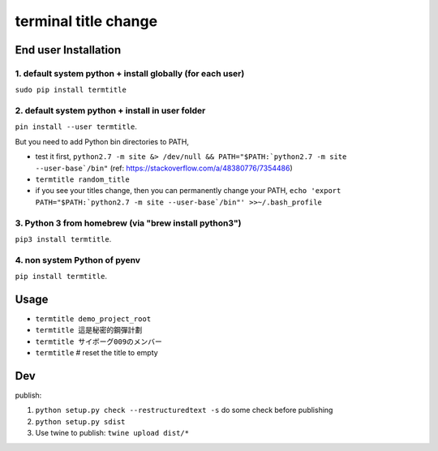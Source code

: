 terminal title change
=====================

End user Installation
---------------------

1. default system python + install globally (for each user)
^^^^^^^^^^^^^^^^^^^^^^^^^^^^^^^^^^^^^^^^^^^^^^^^^^^^^^^^^^^^^^^

``sudo pip install termtitle``

2. default system python + install in user folder
^^^^^^^^^^^^^^^^^^^^^^^^^^^^^^^^^^^^^^^^^^^^^^^^^

``pin install --user termtitle``.

But you need to add Python bin directories to PATH,

- test it first, ``python2.7 -m site &> /dev/null && PATH="$PATH:`python2.7 -m site --user-base`/bin"`` (ref: https://stackoverflow.com/a/48380776/7354486)
- ``termtitle random_title``
- if you see your titles change, then you can permanently change your PATH, ``echo 'export PATH="$PATH:`python2.7 -m site --user-base`/bin"' >>~/.bash_profile``

3. Python 3 from homebrew (via "brew install python3")
^^^^^^^^^^^^^^^^^^^^^^^^^^^^^^^^^^^^^^^^^^^^^^^^^^^^^^

``pip3 install termtitle``.

4. non system Python of pyenv
^^^^^^^^^^^^^^^^^^^^^^^^^^^^^

``pip install termtitle``.

Usage
---------------------

- ``termtitle demo_project_root``
- ``termtitle 這是秘密的鋼彈計劃``
- ``termtitle サイボーグ009のメンバー``
- ``termtitle`` # reset the title to empty


Dev
---------------------

publish:

1. ``python setup.py check --restructuredtext -s`` do some check before publishing
2. ``python setup.py sdist``
3. Use twine to publish: ``twine upload dist/*``

